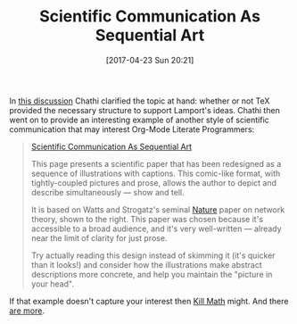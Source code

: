#+DATE: [2017-04-23 Sun 20:21]
#+OPTIONS: toc:nil num:nil todo:nil pri:nil tags:nil ^:nil
#+CATEGORY: Article
#+TAGS: Babel, Emacs, Ide, Lisp, Literate Programming, Programming Language, Reproducible research, elisp, org-mode
#+TITLE: Scientific Communication As Sequential Art

In [[https://www.mail-archive.com/emacs-orgmode@gnu.org/msg108831.html][this discussion]] Chathi clarified the topic at hand: whether or not TeX
provided the necessary structure to support Lamport's ideas. Chathi then went
on to provide an interesting example of another style of scientific
communication that may interest Org-Mode Literate Programmers:

#+HTML: <!--more-->

#+BEGIN_QUOTE
[[http://worrydream.com/#!/ScientificCommunicationAsSequentialArt][Scientific Communication As Sequential Art]]

This page presents a scientific paper that has been redesigned as a sequence
of illustrations with captions. This comic-like format, with tightly-coupled
pictures and prose, allows the author to depict and describe simultaneously —
show and tell.

It is based on Watts and Strogatz's seminal [[http://worrydream.com/#!/ScientificCommunicationAsSequentialArt][Nature]] paper on network theory,
shown to the right. This paper was chosen because it's accessible to a broad
audience, and it's very well-written — already near the limit of clarity for
just prose.

Try actually reading this design instead of skimming it (it's quicker than it
looks!) and consider how the illustrations make abstract descriptions more
concrete, and help you maintain the "picture in your head".
#+END_QUOTE

If that example doesn't capture your interest then [[http://worrydream.com/#!/KillMath][Kill Math]] might.
And there [[http://worrydream.com/#][are more]].
